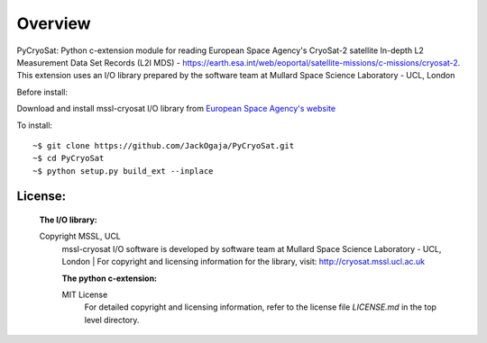 
=========
Overview
=========

PyCryoSat: Python c-extension module for reading European Space Agency's 
CryoSat-2 satellite In-depth L2 Measurement Data Set Records (L2I MDS) - 
https://earth.esa.int/web/eoportal/satellite-missions/c-missions/cryosat-2.
This extension uses an I/O library prepared by the software team at
Mullard Space Science Laboratory - UCL, London  

Before install:

Download and install mssl-cryosat I/O library
from `European Space Agency's website <https://earth.esa.int/web/guest/software-tools/-/article/software-routines-7114>`_

To install:
::
    ~$ git clone https://github.com/JackOgaja/PyCryoSat.git
    ~$ cd PyCryoSat
    ~$ python setup.py build_ext --inplace

License:
========
   :The I/O library:  
   Copyright MSSL, UCL
    mssl-cryosat I/O software is developed by software team at  
    Mullard Space Science Laboratory - UCL, London  
    | For copyright and licensing information for the library, 
    visit: http://cryosat.mssl.ucl.ac.uk

    :The python c-extension:  
    MIT License   
     For detailed copyright and licensing information, refer to the
     license file `LICENSE.md` in the top level directory.

